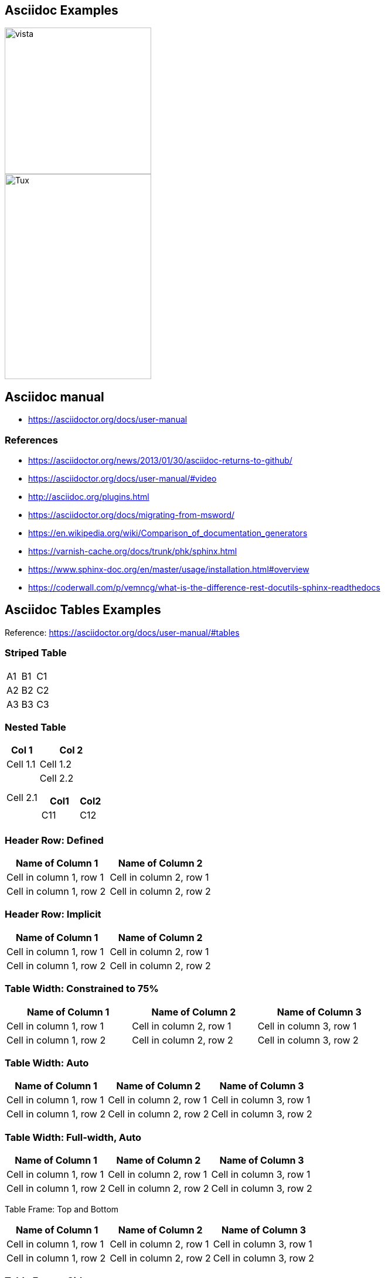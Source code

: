 ## Asciidoc Examples


image::https://github.com/cloudvista/architecture/blob/main/vista.drawio.svg[vista,250,250]

image::https://upload.wikimedia.org/wikipedia/commons/3/35/Tux.svg[Tux,250,350]


== Asciidoc manual
* https://asciidoctor.org/docs/user-manual

=== References
* https://asciidoctor.org/news/2013/01/30/asciidoc-returns-to-github/
* https://asciidoctor.org/docs/user-manual/#video
* http://asciidoc.org/plugins.html
* https://asciidoctor.org/docs/migrating-from-msword/
* https://en.wikipedia.org/wiki/Comparison_of_documentation_generators
* https://varnish-cache.org/docs/trunk/phk/sphinx.html
* https://www.sphinx-doc.org/en/master/usage/installation.html#overview
* https://coderwall.com/p/vemncg/what-is-the-difference-rest-docutils-sphinx-readthedocs


## Asciidoc Tables Examples
Reference:  https://asciidoctor.org/docs/user-manual/#tables


### Striped Table

[cols=3*, stripes=even]
|===
| A1
| B1
| C1

| A2
| B2
| C2

| A3
| B3
| C3
|===


### Nested Table

[cols="1,2a"]
|===
| Col 1 | Col 2

| Cell 1.1
| Cell 1.2

| Cell 2.1
| Cell 2.2

[cols="2,1"]
!===
! Col1 ! Col2

! C11
! C12

!===

|===



### Header Row: Defined

[cols=2*,options="header"]
|===
|Name of Column 1
|Name of Column 2

|Cell in column 1, row 1
|Cell in column 2, row 1

|Cell in column 1, row 2
|Cell in column 2, row 2
|===


### Header Row: Implicit

|===
|Name of Column 1 |Name of Column 2

|Cell in column 1, row 1
|Cell in column 2, row 1

|Cell in column 1, row 2
|Cell in column 2, row 2
|===

### Table Width: Constrained to 75%

[width=75%]
|===
|Name of Column 1 |Name of Column 2 |Name of Column 3

|Cell in column 1, row 1
|Cell in column 2, row 1
|Cell in column 3, row 1

|Cell in column 1, row 2
|Cell in column 2, row 2
|Cell in column 3, row 2
|===


### Table Width: Auto

[%autowidth]
|===
|Name of Column 1 |Name of Column 2 |Name of Column 3

|Cell in column 1, row 1
|Cell in column 2, row 1
|Cell in column 3, row 1

|Cell in column 1, row 2
|Cell in column 2, row 2
|Cell in column 3, row 2
|===


### Table Width:  Full-width, Auto

[%autowidth.stretch]
|===
|Name of Column 1 |Name of Column 2 |Name of Column 3

|Cell in column 1, row 1
|Cell in column 2, row 1
|Cell in column 3, row 1

|Cell in column 1, row 2
|Cell in column 2, row 2
|Cell in column 3, row 2
|===


Table Frame:  Top and Bottom

[frame=topbot]
|===
|Name of Column 1 |Name of Column 2 |Name of Column 3

|Cell in column 1, row 1
|Cell in column 2, row 1
|Cell in column 3, row 1

|Cell in column 1, row 2
|Cell in column 2, row 2
|Cell in column 3, row 2
|===


### Table Frame:  Sides

[frame=sides]
|===
|Name of Column 1 |Name of Column 2 |Name of Column 3

|Cell in column 1, row 1
|Cell in column 2, row 1
|Cell in column 3, row 1

|Cell in column 1, row 2
|Cell in column 2, row 2
|Cell in column 3, row 2
|===

### Table Frame: None

[frame=none]
|===
|Name of Column 1 |Name of Column 2 |Name of Column 3

|Cell in column 1, row 1
|Cell in column 2, row 1
|Cell in column 3, row 1

|Cell in column 1, row 2
|Cell in column 2, row 2
|Cell in column 3, row 2
|===


### Table Caption  (part of TOC autogeneration)

[caption="Table A. "]
.A formal table
|===
|Name of Column 1 |Name of Column 2

|Cell in column 1, row 1
|Cell in column 2, row 1

|Cell in column 1, row 2
|Cell in column 2, row 2
|===

### Table: Delimiter-Separated Values

#### CSV
[%header,format=csv]
|===
Artist,Track,Genre
Baauer,Harlem Shake,Hip Hop
The Lumineers,Ho Hey,Folk Rock
|===

#### TSV
[%header,format=dsv]
|===
Artist:Track:Genre
Robyn:Indestructable:Dance
The Piano Guys:Code Name Vivaldi:Classical
|===

#### DSV
[%header,format=dsv]
|===
Artist:Track:Genre
Robyn:Indestructable:Dance
The Piano Guys:Code Name Vivaldi:Classical
|===


### Table:  Shorthand Notation for Data Tables

#### CSV
,===
Artist,Track,Genre

Baauer,Harlem Shake,Hip Hop
,===


#### DSV
:===
Artist:Track:Genre

Robyn:Indestructable:Dance
:===




## Styling Columns and Cells in Tables
We can use either the cols attribute to define a style for a whole column or specify per cell the style, using the following styles:

* e: emphasized
* a: Asciidoc markup
* m: monospace
* h: header style, all column values are styled as header
* s: strong
* l: literal, text is shown in monospace font and line breaks are kept
* d: default
* v: verse, keeps line breaks



.Table with column style e,a,m
[cols="e,a,m"]
|===
| Emphasized (e) | Asciidoc (a) | Monospaced (m)
 
| Asciidoctor
| NOTE: *Awesome* way to write documentation
| It is just code
 
|===
 
.Table with column style h,s,l
[cols="h,s,l"]
|===
| Header (h) | Strong (s) | Literal (l)
 
| Asciidoctor
| Awesome way to write documentation
| It is
just code
 
|===
 
 
.Table with column style d,v
[cols="d,v"]
|===
| Default (d) | Verse (v)
 
| Asciidoctor
| Awesome way
to write
documentation
 
|===

